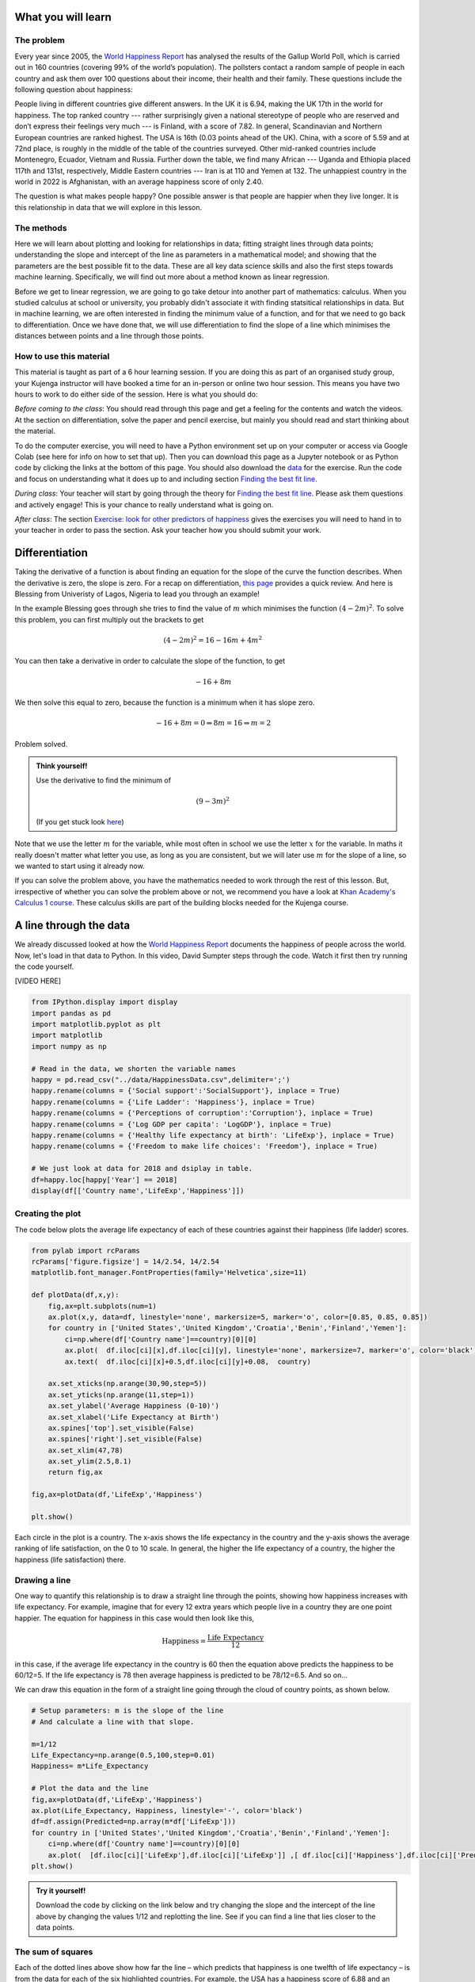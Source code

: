 
.. DO NOT EDIT.
.. THIS FILE WAS AUTOMATICALLY GENERATED BY SPHINX-GALLERY.
.. TO MAKE CHANGES, EDIT THE SOURCE PYTHON FILE:
.. "gallery/lesson1/plot_howtobehappy.py"
.. LINE NUMBERS ARE GIVEN BELOW.

.. only:: html

    .. note::
        :class: sphx-glr-download-link-note

        :ref:`Go to the end <sphx_glr_download_gallery_lesson1_plot_howtobehappy.py>`
        to download the full example code.

.. rst-class:: sphx-glr-example-title

.. _sphx_glr_gallery_lesson1_plot_howtobehappy.py:


.. _happyworld:

What you will learn
===================

.. youtube:: pa-1O_T5uZI
    :width: 100% 
    :align: center 

The problem
-----------

Every year since 2005, the `World Happiness Report <https://worldhappiness.report/ed/2018/>`_ 
has analysed the results of the Gallup World Poll, 
which is carried out in 160 countries (covering 99% of the world’s population). 
The pollsters contact a random sample of people in each country and ask them over 
100 questions about their income, their health and their family. These questions include the 
following question about happiness:

.. image:: ../../images/lesson1/HappyQuestion.png

People living in different countries give different answers. In the UK it is 6.94, making the UK 17th in the world for happiness. 
The top ranked country --- rather surprisingly given a national stereotype of people who are reserved and don’t express their 
feelings very much --- is Finland, with a score of 7.82. In general, Scandinavian and Northern European countries are 
ranked highest. The USA is 16th (0.03 points ahead of the UK). China, with a score of 5.59 and at 72nd place, is 
roughly in the middle of the table of the countries surveyed. Other mid-ranked countries include Montenegro, Ecuador, 
Vietnam and Russia. Further down the table, we find many African --- Uganda and Ethiopia placed 117th and 131st, 
respectively, Middle Eastern countries --- Iran is at 110 and Yemen at 132.  
The unhappiest country in the world in 2022 is Afghanistan, with an average happiness score of only 2.40.

The question is what makes people happy? One possible answer is that people are happier when they live longer. 
It is this relationship in data that we will explore in this lesson.


The methods
-----------

Here we will learn about plotting and looking for relationships in data;
fitting straight lines through data points; understanding the slope and intercept of the line 
as parameters in a mathematical model; and showing that the parameters are the best possible fit to the data. 
These are all key data science skills and also the first steps towards machine learning. Specifically,
we will find out more about a method known as linear regression.

Before we get to linear regression, we are going to go take detour into another part of mathematics: 
calculus. When you studied calculus at school or university, you probably didn't associate it with finding statsitical
relationships in data. But in machine learning, we are often interested in finding the minimum value of a function, and for that 
we need to go back to differentiation. Once we have done that, 
we will use differentiation to find the slope of a line which minimises the distances 
between points and a line through those points.

How to use this material
------------------------

This material is taught as part of a 6 hour learning session. 
If you are doing this as part of an organised study group, your Kujenga instructor 
will have booked a time for an in-person or online two hour session. 
This means you have two hours to work to do either side of the
session. Here is what you should do:

*Before coming to the class*: You should read through this page and get a feeling for the contents and watch the videos. 
At the section on differentiation, solve the paper and 
pencil exercise, but mainly you should read and start thinking about the material. 

To do the computer exercise, you will need to have a Python environment set up on your computer or access via Google Colab (see here for
info on how to set that up). Then you can download this page as a Jupyter notebook or as Python code by clicking the links at
the bottom of this page. You should also download the `data <https://github.com/AfricaEuropeCoreAI/Kujenga/blob/main/course/lessons/data/HappinessData.csv>`_ 
for the exercise. Run the code and focus on understanding what it does up to and including section `Finding the best fit line`_. 

*During class*: Your teacher will start by going through the theory for `Finding the best fit line`_. 
Please ask them questions and actively engage! This is your chance to really understand what is going on.

*After class*: The section `Exercise: look for other predictors of happiness`_ gives the exercises you will need to hand in to
your teacher in order to pass the section. Ask your teacher how you should submit your work.
 
Differentiation
===============

Taking the derivative of a function is about finding an equation for the slope of the curve the function describes. 
When the derivative is zero, the slope is zero. For a recap on differentiation, 
`this page <https://www.bbc.co.uk/bitesize/guides/zyj77ty/revision/1>`_ provides a quick review. And here
is Blessing from Univeristy of Lagos, Nigeria to lead you through an example!

.. youtube:: dBCV_cYxZAg
    :width: 100% 
    :align: center 

    

In the example Blessing goes through she tries to find the value of :math:`m` 
which minimises the function :math:`(4-2m)^2`. To solve this problem, 
you can first multiply out the brackets to get

.. math::

    (4-2m)^2 = 16 - 16m + 4m^2 

You can then take a derivative in order to calculate the slope of the function, to get

.. math::

    -16 + 8m


We then solve this equal to zero, because the function is a minimum when it has slope zero.

.. math::

    - 16 + 8m = 0 \Rightarrow 8m = 16 \Rightarrow m = 2

Problem solved. 

.. admonition:: Think yourself!
  
  Use the derivative to find the minimum of

  .. math::

      (9-3m)^2  
  
  (If you get stuck look `here <https://www.bbc.co.uk/bitesize/guides/zyj77ty/revision/1>`_)


Note that we use the letter :math:`m` for the variable, while
most often in school we use the letter :math:`x` for the variable. In maths it really doesn't 
matter what letter you use, as long as you are consistent, but we will later use :math:`m` for the slope of a line, 
so we wanted to start using it already now.

If you can solve the problem above, you have the mathematics needed to work through the rest of this lesson.
But, irrespective of whether you can solve the problem above or not, we recommend you have a look at 
`Khan Academy's Calculus 1 course <https://www.khanacademy.org/math/calculus-1>`_. These calculus 
skills are part of the building blocks needed for the Kujenga course.
      
A line through the data
=======================

We already discussed looked at how the `World Happiness Report <https://worldhappiness.report/ed/2018/>`_ 
documents the happiness of people across the world. Now, let's load in that data to Python. In this video, 
David Sumpter steps through the code. Watch it first then try running the code yourself.

[VIDEO HERE]

.. GENERATED FROM PYTHON SOURCE LINES 145-165

.. code-block:: Python


    from IPython.display import display
    import pandas as pd
    import matplotlib.pyplot as plt
    import matplotlib
    import numpy as np

    # Read in the data, we shorten the variable names 
    happy = pd.read_csv("../data/HappinessData.csv",delimiter=';') 
    happy.rename(columns = {'Social support':'SocialSupport'}, inplace = True) 
    happy.rename(columns = {'Life Ladder': 'Happiness'}, inplace = True) 
    happy.rename(columns = {'Perceptions of corruption':'Corruption'}, inplace = True) 
    happy.rename(columns = {'Log GDP per capita': 'LogGDP'}, inplace = True) 
    happy.rename(columns = {'Healthy life expectancy at birth': 'LifeExp'}, inplace = True) 
    happy.rename(columns = {'Freedom to make life choices': 'Freedom'}, inplace = True) 

    # We just look at data for 2018 and dsiplay in table.
    df=happy.loc[happy['Year'] == 2018]
    display(df[['Country name','LifeExp','Happiness']])





.. rst-class:: sphx-glr-script-out

 .. code-block:: none

         Country name    LifeExp  Happiness
    10    Afghanistan  52.599998   2.694303
    21        Albania  68.699997   5.004403
    28        Algeria  65.900002   5.043086
    45      Argentina  68.800003   5.792797
    58        Armenia  66.900002   5.062449
    ...           ...        ...        ...
    1654    Venezuela  66.500000   5.005663
    1667      Vietnam  67.900002   5.295547
    1678        Yemen  56.700001   3.057514
    1690       Zambia  55.299999   4.041488
    1703     Zimbabwe  55.599998   3.616480

    [136 rows x 3 columns]




.. GENERATED FROM PYTHON SOURCE LINES 166-171

Creating the plot 
-----------------
The code below plots the average life expectancy of 
each of these countries against their happiness (life ladder) scores. 


.. GENERATED FROM PYTHON SOURCE LINES 172-199

.. code-block:: Python


    from pylab import rcParams
    rcParams['figure.figsize'] = 14/2.54, 14/2.54
    matplotlib.font_manager.FontProperties(family='Helvetica',size=11)

    def plotData(df,x,y): 
        fig,ax=plt.subplots(num=1)
        ax.plot(x,y, data=df, linestyle='none', markersize=5, marker='o', color=[0.85, 0.85, 0.85])
        for country in ['United States','United Kingdom','Croatia','Benin','Finland','Yemen']:
            ci=np.where(df['Country name']==country)[0][0]
            ax.plot(  df.iloc[ci][x],df.iloc[ci][y], linestyle='none', markersize=7, marker='o', color='black')
            ax.text(  df.iloc[ci][x]+0.5,df.iloc[ci][y]+0.08,  country)
           
        ax.set_xticks(np.arange(30,90,step=5))
        ax.set_yticks(np.arange(11,step=1))
        ax.set_ylabel('Average Happiness (0-10)')
        ax.set_xlabel('Life Expectancy at Birth')
        ax.spines['top'].set_visible(False)
        ax.spines['right'].set_visible(False)
        ax.set_xlim(47,78)
        ax.set_ylim(2.5,8.1) 
        return fig,ax

    fig,ax=plotData(df,'LifeExp','Happiness')

    plt.show()




.. image-sg:: /gallery/lesson1/images/sphx_glr_plot_howtobehappy_001.png
   :alt: plot howtobehappy
   :srcset: /gallery/lesson1/images/sphx_glr_plot_howtobehappy_001.png
   :class: sphx-glr-single-img





.. GENERATED FROM PYTHON SOURCE LINES 200-225

Each circle in the plot is a country. 
The x-axis shows the life expectancy in the country and 
the y-axis shows the average ranking of life satisfaction, 
on the 0 to 10 scale. In general, the higher the life expectancy of a country, 
the higher the happiness (life satisfaction) there. 

Drawing a line
--------------

One way to quantify this relationship is to draw a straight line
through the points, showing how happiness increases with life expectancy. 
For example, imagine that for every 12 extra years which people live in a 
country they are one point happier. The equation for happiness in this case 
would then look like this,

.. math::

   \mbox{Happiness} = \frac{\mbox{Life Expectancy}}{12}

in this case, if the average life expectancy in the country 
is 60 then the equation above predicts the happiness to be 60/12=5. 
If the life expectancy is 78 then average happiness is predicted to be 78/12=6.5. And so on...

We can draw this equation in the form of a straight line going 
through the cloud of country points, as shown below.

.. GENERATED FROM PYTHON SOURCE LINES 225-242

.. code-block:: Python


    # Setup parameters: m is the slope of the line
    # And calculate a line with that slope.

    m=1/12
    Life_Expectancy=np.arange(0.5,100,step=0.01)
    Happiness= m*Life_Expectancy

    # Plot the data and the line
    fig,ax=plotData(df,'LifeExp','Happiness')
    ax.plot(Life_Expectancy, Happiness, linestyle='-', color='black')
    df=df.assign(Predicted=np.array(m*df['LifeExp']))
    for country in ['United States','United Kingdom','Croatia','Benin','Finland','Yemen']:
        ci=np.where(df['Country name']==country)[0][0]
        ax.plot(  [df.iloc[ci]['LifeExp'],df.iloc[ci]['LifeExp']] ,[ df.iloc[ci]['Happiness'],df.iloc[ci]['Predicted']] ,linestyle=':', color='black')
    plt.show()




.. image-sg:: /gallery/lesson1/images/sphx_glr_plot_howtobehappy_002.png
   :alt: plot howtobehappy
   :srcset: /gallery/lesson1/images/sphx_glr_plot_howtobehappy_002.png
   :class: sphx-glr-single-img





.. GENERATED FROM PYTHON SOURCE LINES 243-272

.. admonition:: Try it yourself!

  Download the code by clicking on the link below and 
  try changing the slope and the intercept of the line above by 
  changing the values 1/12 and replotting the line.
  See if you can find a line that lies closer to the data points.


The sum of squares
------------------

Each of the dotted lines above show how far the line – which predicts that happiness is one 
twelfth of life expectancy – is from the data for each of the six highlighted countries.
For example, the USA has a happiness score of 6.88 and an 
average life expectancy of 68.3. The first equation (figure 2b) predicts 

.. math::

   \mbox{Predicted USA Happiness} = \frac{\mbox{USA Life Expectancy}}{12} = \frac{\mbox{68.3}}{12} =  5.69

Which means that the squared distance between the prediction and reality is 

.. math::

 (6.88 - 5.69)^2 = 1.412

The table below shows the predicted value and the squared distance between 
prediction and reality for each country. We then sum these squared distances 
to get an overall measure of how far our predictions our from reality. This is done below.

.. GENERATED FROM PYTHON SOURCE LINES 272-281

.. code-block:: Python


    df=df.assign(SquaredDistance=np.power((df['Predicted'] - df['Happiness']),2))
    display(df[['Country name','Happiness','Predicted','SquaredDistance']])
             
    Model_Sum_Of_Squares = np.sum(df['SquaredDistance'])

    print('The model sum of squares is %.4f' % Model_Sum_Of_Squares)






.. rst-class:: sphx-glr-script-out

 .. code-block:: none

         Country name  Happiness  Predicted  SquaredDistance
    10    Afghanistan   2.694303   4.383333         2.852822
    21        Albania   5.004403   5.725000         0.519260
    28        Algeria   5.043086   5.491667         0.201225
    45      Argentina   5.792797   5.733334         0.003536
    58        Armenia   5.062449   5.575000         0.262709
    ...           ...        ...        ...              ...
    1654    Venezuela   5.005663   5.541667         0.287300
    1667      Vietnam   5.295547   5.658333         0.131614
    1678        Yemen   3.057514   4.725000         2.780510
    1690       Zambia   4.041488   4.608333         0.321313
    1703     Zimbabwe   3.616480   4.633333         1.033991

    [136 rows x 4 columns]
    The model sum of squares is 82.8467




.. GENERATED FROM PYTHON SOURCE LINES 282-380

Finding the best fit line 
=========================
We have drawn a line. But the question is what the ‘best’ line is? Blessing goes through the theory 
below and then we will calculate the best fitting line for the data above.

.. youtube:: 1dsTGNywCjc
   :width: 100% 
   :align: center 

Sum of squares
--------------

Let’s start by formulating this problem mathematically. 
For each country :math:`i`, 
we have two values: the life satisfaction, which I will call :math:`y_i` 
and life expectancy, which I will call :math:`x_i` . For example, 
when :math:`i=` USA then :math:`i=x_i=6.88` and :math:`y_i=68.3`. 

Now, let’s denote the slope of the line as :math:`m` (in the plot above
:math:`m=1/12`) and repeat the caluclation we made above but with letters instead 
of numbers. First we note that 

.. math::

 \hat{y_i} = m \cdot x_i = 1/12 \cdot 6.88

The little "hat" in :math:`\hat{y_i}` denotes that it is a prediction 
(rather than the measured value itself, which is :math:`y_i`). 
The squared distance between the prediction and outcome is written as

.. math::

 ( y_i - m \cdot x_i)^2 

All I am doing is rewriting the same calculation we
did above with numbers, but now with the letters. The reason for doing this is that 
our aim is to find an equation for the value of :math:`m` which minimises the sum of square 
distances.

The next step is to write out the sum

.. math::

 ( y_1 - m \cdot x_1)^2 +  ( y_2 - m \cdot x_2)^2  + ... + ( y_{136} - m \cdot x_{136})^2  

The above equation is can be written in shorthand form (using the sum notation we met 
in :ref:`the section on our average friend <averagefriends>` as

.. math::

 \sum_i^n ( y_i - m \cdot x_i)^2 

where :math:`n=136` is the number of countries. 

Back to differentiation
-----------------------

We want to find the value of :math:`m` which minimises this sum of squares. But how do we do this? 

The answer is differentiation. We now want to find the value of :math:`m` which minimises the sum of squares. 
The equation above is more complicated than the one we used in the section on `Differentiation`_.


Although  the algebra is more complicated, we can use exactly the same logic to solve the problem 
above, of finding the value of :math:`m` which minimises this sum of squares. We first
take the derivative 

.. math::

 \frac{d}{dm} \left( ( y_1 - m \cdot x_1)^2 +  ( y_2 - m \cdot x_2)^2  + ... + ( y_{136} - m \cdot x_{136})^2  \right)

 = - 2 x_1 y_1 + 2 x_1^2 m  - 2 x_2 y_2 + 2 x_2^2 m  +  ... - 2 x_{136} y_{136} + 2 x_{136}^2 m  

Although this particular step involves alot of algebra, notice that we are doing exactly the same as in the example above.
Another thing that that can confuse students is that 
we differentiate with respect to :math:`m`. 
In school, we often use the letter :math:`x` for the variable name and :math:`m` for a constant. Here it is the other way round. 
The data :math:`x_i` and :math:`y_i` are constants (measurements from countries) and  :math:`m` is the variable we differentiate for.

We now write the sum above in shorthand as

.. math::

 \sum_i^n 2 x_i y_i - \sum_i^n 2 \cdot x_i^2 m

and we solve equal to zero (to find the point at which it is minimized, and the slope is zero) to get

.. math::

 \sum_i^n 2 x_i y_i - \sum_i^n 2 \cdot x_i)^2 m = 0 \Rightarrow \sum_i^n 2 x_i y_i = \sum_i^n 2 \cdot x_i^2 m \Rightarrow \sum_i^n x_i y_i = \sum_i^n x_i^2

Moving the :math:`m` to the left hand side gives

.. math::

 m = \frac{\sum_i^n x_i y_i}{\sum_i^n x_i^2}

Let's use our newly found equation to calculate the line that best fits the data.

.. GENERATED FROM PYTHON SOURCE LINES 380-387

.. code-block:: Python


    df=df.assign(SquaredLifEExp=np.power(df['LifeExp'],2))
    df=df.assign(HappinessLifEExp=df['LifeExp'] * df['Happiness'])

    m_best = np.sum(df['HappinessLifEExp'])/np.sum(df['SquaredLifEExp'])
    print('The best fitting line has slope m = %.4f' % m_best)





.. rst-class:: sphx-glr-script-out

 .. code-block:: none

    The best fitting line has slope m = 0.0856




.. GENERATED FROM PYTHON SOURCE LINES 388-392

Our intial guess of :math:`m = 1/12 = 0.0833` wasn't so far away from the best fitting value. 
But this new slope is slightly closer to the data. We can now plot this and recalculate 
the model sum of squares


.. GENERATED FROM PYTHON SOURCE LINES 392-410

.. code-block:: Python


    Life_Expectancy=np.arange(0.5,100,step=0.01)
    Happiness= m_best*Life_Expectancy

    fig,ax=plotData(df,'LifeExp','Happiness')
    ax.plot(Life_Expectancy, Happiness, linestyle='-', color='black')
    df=df.assign(Predicted=np.array(m_best*df['LifeExp']))
    for country in ['United States','United Kingdom','Croatia','Benin','Finland','Yemen']:
        ci=np.where(df['Country name']==country)[0][0]
        ax.plot(  [df.iloc[ci]['LifeExp'],df.iloc[ci]['LifeExp']] ,[ df.iloc[ci]['Happiness'],df.iloc[ci]['Predicted']] ,linestyle=':', color='black')
 
    plt.show()

    df=df.assign(SquaredDistance=np.power((df['Predicted'] - df['Happiness']),2))
             
    Model_Sum_Of_Squares = np.sum(df['SquaredDistance'])             
    print('The model sum of squares is %.4f' % Model_Sum_Of_Squares)




.. image-sg:: /gallery/lesson1/images/sphx_glr_plot_howtobehappy_003.png
   :alt: plot howtobehappy
   :srcset: /gallery/lesson1/images/sphx_glr_plot_howtobehappy_003.png
   :class: sphx-glr-single-img


.. rst-class:: sphx-glr-script-out

 .. code-block:: none

    The model sum of squares is 79.9469




.. GENERATED FROM PYTHON SOURCE LINES 411-431

Again, this sum of squares is slightly smaller than the value we got above 
for :math:`m = 1/12` 


Including the Intercept
-----------------------
An equation for a straight line usually has two components a slope :math:`m`
which we have already seen and an intercept :math:`k`, which so far we have assumed is zero.
We can write the equation for a straight line as

.. math::

 y = k + m \times x

We now look at how we can improve the fit of the model by
including this intercept.

We start by shifting the data so that it has a mean (average) of zero.
To do this we simply take away the mean value from both life expectancy and 
from happiness. Then replot the data 

.. GENERATED FROM PYTHON SOURCE LINES 431-444

.. code-block:: Python


    df=df.assign(ShiftedLifeExp=df['LifeExp'] - np.mean(df['LifeExp']))
    df=df.assign(ShiftedHappiness=df['Happiness'] - np.mean(df['Happiness']))

    fig,ax=plotData(df,'ShiftedLifeExp','ShiftedHappiness')
    ax.set_ylabel('Happiness (corrected for Mean Happiness)')
    ax.set_xlabel('Life Expectancy (corrected for Mean Life Expectancy) ')
    ax.set_xticks(np.arange(-30,30,step=5))
    ax.set_yticks(np.arange(-5,5,step=1))
    ax.set_xlim(-20,15)
    ax.set_ylim(-3,3) 
    plt.show()




.. image-sg:: /gallery/lesson1/images/sphx_glr_plot_howtobehappy_004.png
   :alt: plot howtobehappy
   :srcset: /gallery/lesson1/images/sphx_glr_plot_howtobehappy_004.png
   :class: sphx-glr-single-img





.. GENERATED FROM PYTHON SOURCE LINES 445-455

This graph shows us that, for example, Yemen is almost -2.5 points below the world 
average for happiness and has a life expectency 8 years shorter than the average over
all countries in the world. The United States life expectancy is around 3.5 years longer than 
the average and the citizens of the USA are about 1.3 points happier than average.
It is worth noting that the correction is for country averages and does not account for the size of the 
populations of these various countries. It does however give us a new way 
of seeing between country differences.


Let's now try to find the best fit line which goes through these data points.

.. GENERATED FROM PYTHON SOURCE LINES 455-476

.. code-block:: Python


    df=df.assign(SquaredLifEExp=np.power(df['ShiftedLifeExp'],2))
    df=df.assign(HappinessLifEExp=df['ShiftedLifeExp'] * df['ShiftedHappiness'])

    m_best = np.sum(df['HappinessLifEExp'])/np.sum(df['SquaredLifEExp'])
    print('The best fitting line has slope m = %.4f' % m_best)

    Life_Expectancy=np.arange(-50,50,step=0.01)
    Happiness= m_best*Life_Expectancy

    fig,ax=plotData(df,'ShiftedLifeExp','ShiftedHappiness')
    ax.plot(Life_Expectancy, Happiness, linestyle='-', color='black')
    ax.set_ylabel('Happiness (corrected for Mean Happiness)')
    ax.set_xlabel('Life Expectancy (corrected for Mean Life Expectancy) ')
    ax.set_xticks(np.arange(-30,30,step=5))
    ax.set_yticks(np.arange(-5,5,step=1))
    ax.set_xlim(-20,15)
    ax.set_ylim(-3,3) 

    plt.show()




.. image-sg:: /gallery/lesson1/images/sphx_glr_plot_howtobehappy_005.png
   :alt: plot howtobehappy
   :srcset: /gallery/lesson1/images/sphx_glr_plot_howtobehappy_005.png
   :class: sphx-glr-single-img


.. rst-class:: sphx-glr-script-out

 .. code-block:: none

    The best fitting line has slope m = 0.1226




.. GENERATED FROM PYTHON SOURCE LINES 477-481

This line appears to fit better than the one we fitted earlier! It lies 
closer to the points and better capture the relationship in the data.
To test whether this is indeed the case we can calculate the sum of squares
between this new line and the shifted data. This is as follows

.. GENERATED FROM PYTHON SOURCE LINES 481-488

.. code-block:: Python


    df=df.assign(Predicted=np.array(m_best*df['ShiftedLifeExp']))       
    df=df.assign(SquaredDistance=np.power((df['Predicted'] - df['ShiftedHappiness']),2))
            
    Model_Sum_Of_Squares = np.sum(df['SquaredDistance'])             
    print('The model sum of squares is %.4f' % Model_Sum_Of_Squares)





.. rst-class:: sphx-glr-script-out

 .. code-block:: none

    The model sum of squares is 71.7665




.. GENERATED FROM PYTHON SOURCE LINES 489-518

This new line through the data is better! It has a smaller sum of squares. 

The mean values are calculated as follows

.. math::

 \bar{x} = \frac{1}{n} \sum_i^n x_i \mbox{ and }  \bar{y} = \frac{1}{n} \sum_i^n y_i 


Using this notation, the equation for the line through the data is

.. math::

 \hat{y_i} - \bar{y} = m  (\hat{x_i} - \bar{x})

Just to remind you about the notation. The predicted value has a hat over it, while the mean values
have a bar over them. We can rearrange this equation to get 

.. math::

 \hat{y_i}  = m \hat{x_i} + (\bar{y} - m\bar{x})

Notice that this is an equation for a straight line, so we can write

.. math::

 \hat{y_i}  = m \hat{x_i} + k  \mbox{ where } k = \bar{y} - m\bar{x}

Let's apply this to data and plot the line again

.. GENERATED FROM PYTHON SOURCE LINES 518-542

.. code-block:: Python


    k_best = np.mean(df['Happiness']) - m_best*np.mean(df['LifeExp'])

    Life_Expectancy=np.arange(0.5,100,step=0.01)
    Happiness= m_best*Life_Expectancy + k_best

    fig,ax=plotData(df,'LifeExp','Happiness')
    ax.plot(Life_Expectancy, Happiness, linestyle='-', color='black')
    df=df.assign(Predicted=np.array(m_best*df['LifeExp']+k_best))
    for country in ['United States','United Kingdom','Croatia','Benin','Finland','Yemen']:
        ci=np.where(df['Country name']==country)[0][0]
        ax.plot(  [df.iloc[ci]['LifeExp'],df.iloc[ci]['LifeExp']] ,[ df.iloc[ci]['Happiness'],df.iloc[ci]['Predicted']] ,linestyle=':', color='black')
 
    plt.show()

    print('The slope of the line is m = %.4f and the intercept is k = %.4f' % (m_best,k_best))
    print('An increase in life expectancy of %.4f years is associated with one extra point of happiness' % (1/m_best))

    
    df=df.assign(SquaredDistance=np.power((df['Predicted'] - df['Happiness']),2))          
    Model_Sum_Of_Squares = np.sum(df['SquaredDistance'])             
    print('The model sum of squares is still %.4f' % Model_Sum_Of_Squares)





.. image-sg:: /gallery/lesson1/images/sphx_glr_plot_howtobehappy_006.png
   :alt: plot howtobehappy
   :srcset: /gallery/lesson1/images/sphx_glr_plot_howtobehappy_006.png
   :class: sphx-glr-single-img


.. rst-class:: sphx-glr-script-out

 .. code-block:: none

    The slope of the line is m = 0.1226 and the intercept is k = -2.4252
    An increase in life expectancy of 8.1580 years is associated with one extra point of happiness
    The model sum of squares is still 71.7665




.. GENERATED FROM PYTHON SOURCE LINES 543-596

Now we have it. By shifting back to the original co-ordinates we
can find the best fitting line through the data. Notice that the sum of squares is unaffected by
shifting the line back again, since the distances from the points to the line are unaffected. 

We can say (roughly speaking) that for every 8 years of life expectancy
country citizens are about 1 point happier on a scale of 0 to 10. It isn't 
the whole truth (see the word of warning below), but it isn't entirely misleading either. 



Interpretting the data
======================


Although there is a relationship between these two variables, this does not mean
that life expectancy causes happiness. One example of a causal relationship between
life expectancy and happiness would be one where people are happier because they 
know they are going to live longer. Less direct, but still causal relationship would
be that people are happier because they have access to better healthcare, or 
that they have less worries about the health of their children and loved ones.
There are many seperate factors which can cause both life expectancy and happiness to increase.
For example, a country with a high GDP per capita is likely to have both a high life 
expectancy and a high happiness score (you can test this in the next section). It may even be the case
that happy people co-operate more and build better healthcare systems, which in turn leads to longer life expectancy.

John Helliwell and his colleagues, who collated the data for the World Happiness report, 
emphasise the importance of, what they call, `social foundations <https://www.tgcom24.mediaset.it/binary/documento/83.$plit/C_2_documento_1063_upfDocumento.pdf#page=10>`_.
in creating a happier world. 
Happiness arises when we have choices, when the people around us are generous and 
sociable, when we don’t live in poverty and when we are likely to live long lives.  
But we have to be careful when interpreting these results. We cannot know, 
from cross-country comparison data alone, which factors cause happiness or 
merely happen to correlate with it. We don’t know if better healthcare or 
better social support cause an increase in happiness, or the other way around. 
What we do know is that people in more stable, more prosperous countries, with 
greater social support tend to describe themselves as happier. 

Think again about yourself. We cannot rely on national questionnaire results to 
plan our own path to personal happiness. The majority of the factors which 
Helliwell and his colleagues have studied are not under your control. They are 
determined by the country you happen to be born in. In some parts of the world 
people have access to high quality healthcare and do not experience corruption
on an everyday basis. In others they don’t. Access to happiness isn’t entirely a personal 
choice, it is just a matter of living in the right country at the right time. 


Exercise: look for other predictors of happiness
===============================================

Look at other variables that might predict happiness in the data. You can find the values for
these in the dataframe under LogGDP, SocialSupport, Freedom, Generosity and Corruption.
Full definitions can be found on the `World Happiness Report <https://data.worldhappiness.report/map>`_ website.


.. GENERATED FROM PYTHON SOURCE LINES 596-599

.. code-block:: Python


    df.head()






.. raw:: html

    <div class="output_subarea output_html rendered_html output_result">
    <div>
    <style scoped>
        .dataframe tbody tr th:only-of-type {
            vertical-align: middle;
        }

        .dataframe tbody tr th {
            vertical-align: top;
        }

        .dataframe thead th {
            text-align: right;
        }
    </style>
    <table border="1" class="dataframe">
      <thead>
        <tr style="text-align: right;">
          <th></th>
          <th>Country name</th>
          <th>Year</th>
          <th>Happiness</th>
          <th>LogGDP</th>
          <th>SocialSupport</th>
          <th>LifeExp</th>
          <th>Freedom</th>
          <th>Generosity</th>
          <th>Corruption</th>
          <th>Positive affect</th>
          <th>Negative affect</th>
          <th>Confidence in national government</th>
          <th>Democratic Quality</th>
          <th>Delivery Quality</th>
          <th>Standard deviation of ladder by country-year</th>
          <th>Standard deviation/Mean of ladder by country-year</th>
          <th>GINI index (World Bank estimate)</th>
          <th>GINI index (World Bank estimate), average 2000-16</th>
          <th>gini of household income reported in Gallup, by wp5-year</th>
          <th>Most people can be trusted, Gallup</th>
          <th>Most people can be trusted, WVS round 1981-1984</th>
          <th>Most people can be trusted, WVS round 1989-1993</th>
          <th>Most people can be trusted, WVS round 1994-1998</th>
          <th>Most people can be trusted, WVS round 1999-2004</th>
          <th>Most people can be trusted, WVS round 2005-2009</th>
          <th>Most people can be trusted, WVS round 2010-2014</th>
          <th>Predicted</th>
          <th>SquaredDistance</th>
          <th>SquaredLifEExp</th>
          <th>HappinessLifEExp</th>
          <th>ShiftedLifeExp</th>
          <th>ShiftedHappiness</th>
        </tr>
      </thead>
      <tbody>
        <tr>
          <th>10</th>
          <td>Afghanistan</td>
          <td>2018</td>
          <td>2.694303</td>
          <td>7.494588</td>
          <td>0.507516</td>
          <td>52.599998</td>
          <td>0.373536</td>
          <td>-0.084888</td>
          <td>0.927606</td>
          <td>0.424125</td>
          <td>0.404904</td>
          <td>0.364666</td>
          <td>NaN</td>
          <td>NaN</td>
          <td>1.408344</td>
          <td>0.522712</td>
          <td>NaN</td>
          <td>NaN</td>
          <td>0.290681</td>
          <td>NaN</td>
          <td>NaN</td>
          <td>NaN</td>
          <td>NaN</td>
          <td>NaN</td>
          <td>NaN</td>
          <td>NaN</td>
          <td>4.022502</td>
          <td>1.764113</td>
          <td>145.705026</td>
          <td>33.892862</td>
          <td>-12.070834</td>
          <td>-2.807831</td>
        </tr>
        <tr>
          <th>21</th>
          <td>Albania</td>
          <td>2018</td>
          <td>5.004403</td>
          <td>9.412399</td>
          <td>0.683592</td>
          <td>68.699997</td>
          <td>0.824212</td>
          <td>0.005385</td>
          <td>0.899129</td>
          <td>0.713300</td>
          <td>0.318997</td>
          <td>0.435338</td>
          <td>NaN</td>
          <td>NaN</td>
          <td>2.640531</td>
          <td>0.527642</td>
          <td>NaN</td>
          <td>0.303250</td>
          <td>0.456174</td>
          <td>NaN</td>
          <td>NaN</td>
          <td>NaN</td>
          <td>0.243243</td>
          <td>0.232000</td>
          <td>NaN</td>
          <td>NaN</td>
          <td>5.996026</td>
          <td>0.983316</td>
          <td>16.234169</td>
          <td>-2.005443</td>
          <td>4.029165</td>
          <td>-0.497732</td>
        </tr>
        <tr>
          <th>28</th>
          <td>Algeria</td>
          <td>2018</td>
          <td>5.043086</td>
          <td>9.557952</td>
          <td>0.798651</td>
          <td>65.900002</td>
          <td>0.583381</td>
          <td>-0.172413</td>
          <td>0.758704</td>
          <td>0.591043</td>
          <td>0.292946</td>
          <td>NaN</td>
          <td>NaN</td>
          <td>NaN</td>
          <td>1.973943</td>
          <td>0.391416</td>
          <td>NaN</td>
          <td>0.276000</td>
          <td>0.667872</td>
          <td>NaN</td>
          <td>NaN</td>
          <td>NaN</td>
          <td>NaN</td>
          <td>0.107644</td>
          <td>NaN</td>
          <td>0.179286</td>
          <td>5.652805</td>
          <td>0.371757</td>
          <td>1.510857</td>
          <td>-0.564248</td>
          <td>1.229169</td>
          <td>-0.459048</td>
        </tr>
        <tr>
          <th>45</th>
          <td>Argentina</td>
          <td>2018</td>
          <td>5.792797</td>
          <td>9.809972</td>
          <td>0.899912</td>
          <td>68.800003</td>
          <td>0.845895</td>
          <td>-0.206937</td>
          <td>0.855255</td>
          <td>0.820310</td>
          <td>0.320502</td>
          <td>0.261352</td>
          <td>NaN</td>
          <td>NaN</td>
          <td>2.472559</td>
          <td>0.426833</td>
          <td>NaN</td>
          <td>0.460938</td>
          <td>0.405356</td>
          <td>NaN</td>
          <td>0.270073</td>
          <td>0.223553</td>
          <td>0.170844</td>
          <td>0.150154</td>
          <td>0.174058</td>
          <td>0.193531</td>
          <td>6.008284</td>
          <td>0.046435</td>
          <td>17.050052</td>
          <td>1.200194</td>
          <td>4.129171</td>
          <td>0.290662</td>
        </tr>
        <tr>
          <th>58</th>
          <td>Armenia</td>
          <td>2018</td>
          <td>5.062449</td>
          <td>9.119424</td>
          <td>0.814449</td>
          <td>66.900002</td>
          <td>0.807644</td>
          <td>-0.149109</td>
          <td>0.676826</td>
          <td>0.581488</td>
          <td>0.454840</td>
          <td>0.670828</td>
          <td>NaN</td>
          <td>NaN</td>
          <td>2.102111</td>
          <td>0.415236</td>
          <td>NaN</td>
          <td>0.319250</td>
          <td>0.406403</td>
          <td>NaN</td>
          <td>NaN</td>
          <td>NaN</td>
          <td>0.235000</td>
          <td>NaN</td>
          <td>NaN</td>
          <td>0.109136</td>
          <td>5.775384</td>
          <td>0.508277</td>
          <td>4.969196</td>
          <td>-0.980134</td>
          <td>2.229169</td>
          <td>-0.439686</td>
        </tr>
      </tbody>
    </table>
    </div>
    </div>
    <br />
    <br />

.. GENERATED FROM PYTHON SOURCE LINES 600-607

Choose one of the variables and go through the steps we have done for life expectancy above, applying 
them to your chosen variable. Find a different variable that predicts happiness. Make a plot with
a fitted line through the data.

Once you have shown the relationship in the data then write 
Give one argument why it might be correlated with but does not cause happiness.
In the code below we have plotted the relationship between happiness and perceived corruption in countries, as an example.

.. GENERATED FROM PYTHON SOURCE LINES 607-629

.. code-block:: Python


    def plotData(df,x,y): 
        fig,ax=plt.subplots(num=1)
        ax.plot(x,y, data=df, linestyle='none', markersize=5, marker='o', color=[0.85, 0.85, 0.85])
        for country in ['United States','United Kingdom','Croatia','Benin','Finland','Yemen']:
            ci=np.where(df['Country name']==country)[0][0]
            ax.plot(  df.iloc[ci][x],df.iloc[ci][y], linestyle='none', markersize=7, marker='o', color='black')
            ax.text(  df.iloc[ci][x],df.iloc[ci][y]+0.08,  country)

        ax.set_yticks(np.arange(11,step=1))
        ax.set_ylabel('Average Happiness (0-10)')
        ax.set_xlabel(x)
        ax.spines['top'].set_visible(False)
        ax.spines['right'].set_visible(False)
        ax.set_xlim(np.min(df['Corruption']),np.max(df['Corruption']))
        ax.set_ylim(2.5,8.1) 
        return fig,ax

    fig,ax=plotData(df,'Corruption','Happiness')

    plt.show()




.. image-sg:: /gallery/lesson1/images/sphx_glr_plot_howtobehappy_007.png
   :alt: plot howtobehappy
   :srcset: /gallery/lesson1/images/sphx_glr_plot_howtobehappy_007.png
   :class: sphx-glr-single-img





.. GENERATED FROM PYTHON SOURCE LINES 630-638

Using regression in applications
================================
We have now seen how to use linear regression to find a line through data points.
In the video below we talk to several reasearchers who use linear regression in their work.

.. youtube:: jQZ6db0FzQo
   :width: 100% 
   :align: center 


.. rst-class:: sphx-glr-timing

   **Total running time of the script:** (0 minutes 0.678 seconds)


.. _sphx_glr_download_gallery_lesson1_plot_howtobehappy.py:

.. only:: html

  .. container:: sphx-glr-footer sphx-glr-footer-example

    .. container:: sphx-glr-download sphx-glr-download-jupyter

      :download:`Download Jupyter notebook: plot_howtobehappy.ipynb <plot_howtobehappy.ipynb>`

    .. container:: sphx-glr-download sphx-glr-download-python

      :download:`Download Python source code: plot_howtobehappy.py <plot_howtobehappy.py>`

    .. container:: sphx-glr-download sphx-glr-download-zip

      :download:`Download zipped: plot_howtobehappy.zip <plot_howtobehappy.zip>`


.. only:: html

 .. rst-class:: sphx-glr-signature

    `Gallery generated by Sphinx-Gallery <https://sphinx-gallery.github.io>`_
